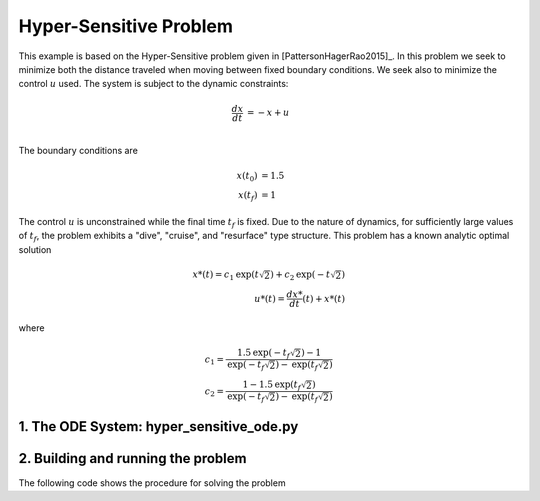 =======================
Hyper-Sensitive Problem
=======================

This example is based on the Hyper-Sensitive problem given in [PattersonHagerRao2015]_. In this problem we seek to
minimize both the distance traveled when moving between fixed boundary conditions. We seek also to minimize the control
:math:`u` used. The system is subject to the dynamic constraints:

.. math ::
    \frac{d x}{d t} &= -x + u \\

The boundary conditions are

.. math ::
    x(t_0) &= 1.5 \\
    x(t_f) &= 1

The control :math:`u` is unconstrained while the final time :math:`t_f` is fixed. Due to the nature of dynamics, for
sufficiently large values of :math:`t_f`, the problem exhibits a "dive", "cruise", and "resurface" type structure. This
problem has a known analytic optimal solution

.. math ::
    x*(t) = c_1\text{exp}(t\sqrt{2}) + c_2\text{exp}(-t\sqrt{2}) \\
    u*(t) = \frac{d x*}{d t}(t) + x*(t)

where

.. math ::
    c_1 = \frac{1.5\text{exp}(-t_f\sqrt{2}) - 1}{\text{exp}(-t_f\sqrt{2}) - \text{exp}(t_f\sqrt{2})} \\
    c_2 = \frac{1 - 1.5\text{exp}(t_f\sqrt{2})}{\text{exp}(-t_f\sqrt{2}) - \text{exp}(t_f\sqrt{2})}


1. The ODE System: hyper_sensitive_ode.py
-----------------------------------------

..  embed-code::
    examples.hyper_sensitive.hyper_sensitive_ode
    :layout: code

2. Building and running the problem
-----------------------------------

The following code shows the procedure for solving the problem

..  embed-code::
    examples.hyper_sensitive.doc.test_doc_hyper_sensitive
    :layout: code
